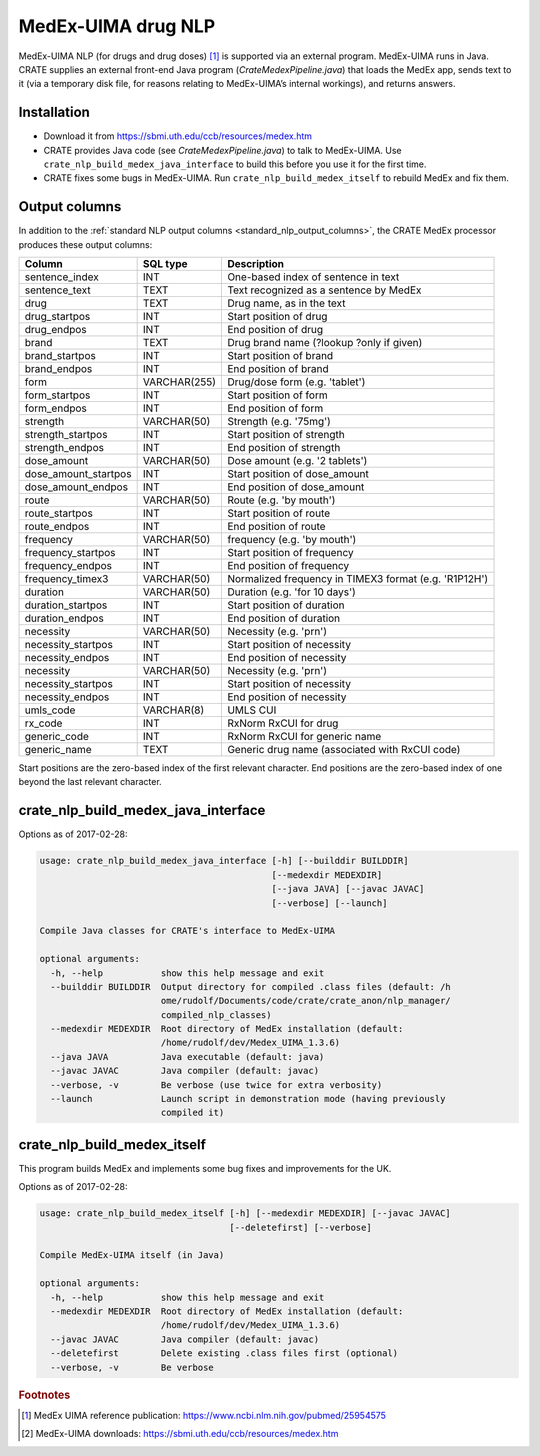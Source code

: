.. crate_anon/docs/source/nlp/medex.rst

..  Copyright (C) 2015-2019 Rudolf Cardinal (rudolf@pobox.com).
    .
    This file is part of CRATE.
    .
    CRATE is free software: you can redistribute it and/or modify
    it under the terms of the GNU General Public License as published by
    the Free Software Foundation, either version 3 of the License, or
    (at your option) any later version.
    .
    CRATE is distributed in the hope that it will be useful,
    but WITHOUT ANY WARRANTY; without even the implied warranty of
    MERCHANTABILITY or FITNESS FOR A PARTICULAR PURPOSE. See the
    GNU General Public License for more details.
    .
    You should have received a copy of the GNU General Public License
    along with CRATE. If not, see <http://www.gnu.org/licenses/>.


.. _medex_nlp:

MedEx-UIMA drug NLP
-------------------

MedEx-UIMA NLP (for drugs and drug doses) [#medexpub]_ is supported via an
external program. MedEx-UIMA runs in Java. CRATE supplies an external front-end
Java program (`CrateMedexPipeline.java`) that loads the MedEx app, sends text to
it (via a temporary disk file, for reasons relating to MedEx-UIMA’s internal
workings), and returns answers.

Installation
~~~~~~~~~~~~

- Download it from https://sbmi.uth.edu/ccb/resources/medex.htm

- CRATE provides Java code (see `CrateMedexPipeline.java`) to talk to
  MedEx-UIMA. Use ``crate_nlp_build_medex_java_interface`` to build this before
  you use it for the first time.

- CRATE fixes some bugs in MedEx-UIMA. Run ``crate_nlp_build_medex_itself`` to
  rebuild MedEx and fix them.


Output columns
~~~~~~~~~~~~~~

In addition to the :ref:`standard NLP output columns
<standard_nlp_output_columns>`, the CRATE MedEx processor produces these output
columns:

======================= =============== =======================================================
Column                  SQL type        Description
======================= =============== =======================================================
sentence_index          INT             One-based index of sentence in text
sentence_text           TEXT            Text recognized as a sentence by MedEx

drug                    TEXT            Drug name, as in the text
drug_startpos           INT             Start position of drug
drug_endpos             INT             End position of drug

brand                   TEXT            Drug brand name (?lookup ?only if given)
brand_startpos          INT             Start position of brand
brand_endpos            INT             End position of brand

form                    VARCHAR(255)    Drug/dose form (e.g. 'tablet')
form_startpos           INT             Start position of form
form_endpos             INT             End position of form

strength                VARCHAR(50)     Strength (e.g. '75mg')
strength_startpos       INT             Start position of strength
strength_endpos         INT             End position of strength

dose_amount             VARCHAR(50)     Dose amount (e.g. '2 tablets')
dose_amount_startpos    INT             Start position of dose_amount
dose_amount_endpos      INT             End position of dose_amount

route                   VARCHAR(50)     Route (e.g. 'by mouth')
route_startpos          INT             Start position of route
route_endpos            INT             End position of route

frequency               VARCHAR(50)     frequency (e.g. 'by mouth')
frequency_startpos      INT             Start position of frequency
frequency_endpos        INT             End position of frequency
frequency_timex3        VARCHAR(50)     Normalized frequency in TIMEX3 format (e.g. 'R1P12H')

duration                VARCHAR(50)     Duration (e.g. 'for 10 days')
duration_startpos       INT             Start position of duration
duration_endpos         INT             End position of duration

necessity               VARCHAR(50)     Necessity (e.g. 'prn')
necessity_startpos      INT             Start position of necessity
necessity_endpos        INT             End position of necessity

necessity               VARCHAR(50)     Necessity (e.g. 'prn')
necessity_startpos      INT             Start position of necessity
necessity_endpos        INT             End position of necessity

umls_code               VARCHAR(8)      UMLS CUI
rx_code                 INT             RxNorm RxCUI for drug
generic_code            INT             RxNorm RxCUI for generic name
generic_name            TEXT            Generic drug name (associated with RxCUI code)
======================= =============== =======================================================

Start positions are the zero-based index of the first relevant character. End
positions are the zero-based index of one beyond the last relevant character.


crate_nlp_build_medex_java_interface
~~~~~~~~~~~~~~~~~~~~~~~~~~~~~~~~~~~~

Options as of 2017-02-28:

.. code-block:: none

    usage: crate_nlp_build_medex_java_interface [-h] [--builddir BUILDDIR]
                                                [--medexdir MEDEXDIR]
                                                [--java JAVA] [--javac JAVAC]
                                                [--verbose] [--launch]

    Compile Java classes for CRATE's interface to MedEx-UIMA

    optional arguments:
      -h, --help           show this help message and exit
      --builddir BUILDDIR  Output directory for compiled .class files (default: /h
                           ome/rudolf/Documents/code/crate/crate_anon/nlp_manager/
                           compiled_nlp_classes)
      --medexdir MEDEXDIR  Root directory of MedEx installation (default:
                           /home/rudolf/dev/Medex_UIMA_1.3.6)
      --java JAVA          Java executable (default: java)
      --javac JAVAC        Java compiler (default: javac)
      --verbose, -v        Be verbose (use twice for extra verbosity)
      --launch             Launch script in demonstration mode (having previously
                           compiled it)


crate_nlp_build_medex_itself
~~~~~~~~~~~~~~~~~~~~~~~~~~~~

This program builds MedEx and implements some bug fixes and improvements for
the UK.

Options as of 2017-02-28:

.. code-block:: none

    usage: crate_nlp_build_medex_itself [-h] [--medexdir MEDEXDIR] [--javac JAVAC]
                                        [--deletefirst] [--verbose]

    Compile MedEx-UIMA itself (in Java)

    optional arguments:
      -h, --help           show this help message and exit
      --medexdir MEDEXDIR  Root directory of MedEx installation (default:
                           /home/rudolf/dev/Medex_UIMA_1.3.6)
      --javac JAVAC        Java compiler (default: javac)
      --deletefirst        Delete existing .class files first (optional)
      --verbose, -v        Be verbose


.. rubric:: Footnotes

.. [#medexpub]
    MedEx UIMA reference publication:
    https://www.ncbi.nlm.nih.gov/pubmed/25954575

.. [#medexdl]
    MedEx-UIMA downloads: https://sbmi.uth.edu/ccb/resources/medex.htm
